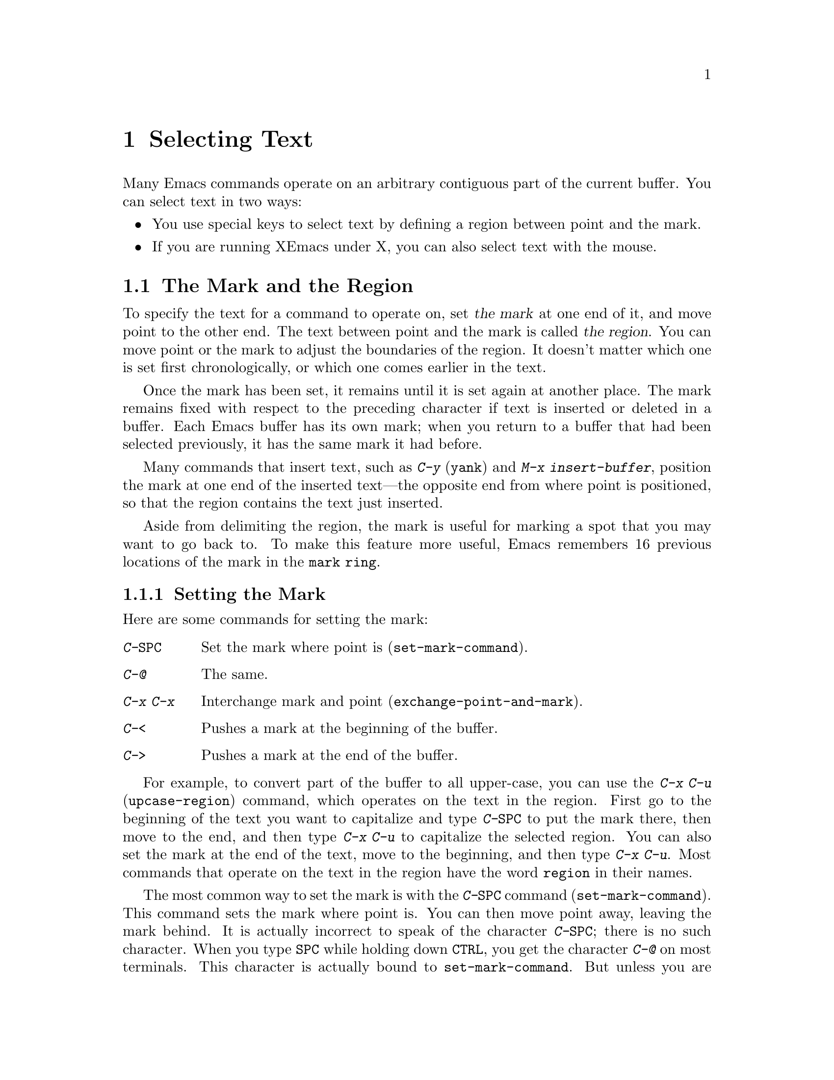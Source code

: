 
@node Mark, Mouse Selection, Help, Top
@chapter Selecting Text
@cindex mark
@cindex region

  Many Emacs commands operate on an arbitrary contiguous
part of the current buffer. You can select text in two ways:

@itemize @bullet
@item
You use special keys to select text by defining a region between point
and the mark. 
@item
If you are running XEmacs under X, you can also select text
with the mouse. 
@end itemize

@section The Mark and the Region
 To specify the text for a command to operate on, set @dfn{the
mark} at one end of it, and move point to the other end.  The text
between point and the mark is called @dfn{the region}.  You can move
point or the mark to adjust the boundaries of the region.  It doesn't
matter which one is set first chronologically, or which one comes
earlier in the text.
  
  Once the mark has been set, it remains until it is set again at
another place.  The mark remains fixed with respect to the preceding
character if text is inserted or deleted in a buffer.  Each Emacs
buffer has its own mark; when you return to a buffer that had been
selected previously, it has the same mark it had before.

  Many commands that insert text, such as @kbd{C-y} (@code{yank}) and
@kbd{M-x insert-buffer}, position the mark at one end of the inserted
text---the opposite end from where point is positioned, so that the region
contains the text just inserted.

  Aside from delimiting the region, the mark is useful for marking
a spot that you may want to go back to.  To make this feature more useful,
Emacs remembers 16 previous locations of the mark in the @code{mark ring}.

@menu
* Setting Mark::	Commands to set the mark.
* Using Region::	Summary of ways to operate on contents of the region.
* Marking Objects::	Commands to put region around textual units.
* Mark Ring::   	Previous mark positions saved so you can go back there.
@end menu

@node Setting Mark, Using Region, Mark, Mark
@subsection Setting the Mark

  Here are some commands for setting the mark:

@c WideCommands
@table @kbd
@item C-@key{SPC}
Set the mark where point is (@code{set-mark-command}).
@item C-@@
The same.
@item C-x C-x
Interchange mark and point (@code{exchange-point-and-mark}).
@item C-<
Pushes a mark at the beginning of the buffer.
@item C->
Pushes a mark at the end of the buffer.
@end table

  For example, to convert part of the buffer to all
upper-case, you can use the @kbd{C-x C-u} (@code{upcase-region})
command, which operates on the text in the region.  First go to the
beginning of the text you want to capitalize and type @kbd{C-@key{SPC}} to
put the mark there, then move to the end, and then type @kbd{C-x C-u} to
capitalize the selected region.  You can also set the mark at the end of the
text, move to the beginning, and then type @kbd{C-x C-u}.  Most commands
that operate on the text in the region have the word @code{region} in
their names.

@kindex C-SPC
@findex set-mark-command
  The most common way to set the mark is with the @kbd{C-@key{SPC}}
command (@code{set-mark-command}).  This command sets the mark where
point is. You can then move point away, leaving the mark behind.  It is
actually incorrect to speak of the character @kbd{C-@key{SPC}}; there is
no such character.  When you type @key{SPC} while holding down
@key{CTRL}, you get the character @kbd{C-@@} on most terminals. This
character is actually bound to @code{set-mark-command}.  But unless you are
unlucky enough to have a terminal where typing @kbd{C-@key{SPC}} does
not produce @kbd{C-@@}, you should think of this character as
@kbd{C-@key{SPC}}.

@kindex C-x C-x
@findex exchange-point-and-mark
  Since terminals have only one cursor, Emacs cannot show you where the
mark is located. Most people use the mark soon after they set it, before
they forget where it is. But you can see where the mark is with the
command @kbd{C-x C-x} (@code{exchange-point-and-mark}) which puts the
mark where point was and point where the mark was.  The extent of the
region is unchanged, but the cursor and point are now at the previous
location of the mark. 

@kindex C-<
@kindex C->
@findex mark-beginning-of-buffer
@findex mark-end-of-buffer
 Another way to set the mark is to push the mark to the beginning of a
buffer while leaving point at its original location. If you supply an
argument to @kbd{C-<} (@code{mark-beginning-of-buffer}), the mark is pushed
@var{n}/10 of the way from the true beginning of the buffer. You can
also set the mark at the end of a buffer with @kbd{C->}
(@code{mark-end-of-buffer}). It pushes the mark to the end of the buffer, 
leaving point alone. Supplying an argument to the command pushes the mark
@var{n}/10 of the way from the true end of the buffer.

If you are using XEmacs under the X window system, you can set
the variable @code{zmacs-regions} to @code{t}. This makes the current
region (defined by point and mark) highlight and makes it available as
the X clipboard selection, which means you can use the menu bar items on
it.  @xref{Active Regions} for more information.
 
  @kbd{C-x C-x} is also useful when you are satisfied with the location of
point but want to move the mark; do @kbd{C-x C-x} to put point there and
then you can move it.  A second use of @kbd{C-x C-x}, if necessary, puts
the mark at the new location with point back at its original location.

@node Using Region, Marking Objects, Setting Mark, Mark
@subsection Operating on the Region

  Once you have created an active region, you can do many things to
the text in it:
@itemize @bullet
@item
Kill it with @kbd{C-w} (@pxref{Killing}).
@item
Save it in a register with @kbd{C-x r s} (@pxref{Registers}).
@item
Save it in a buffer or a file (@pxref{Accumulating Text}).
@item
Convert case with @kbd{C-x C-l} or @kbd{C-x C-u} @*(@pxref{Case}).
@item
Evaluate it as Lisp code with @kbd{M-x eval-region} (@pxref{Lisp Eval}).
@item
Fill it as text with @kbd{M-g} (@pxref{Filling}).
@item
Print hardcopy with @kbd{M-x print-region} (@pxref{Hardcopy}).
@item
Indent it with @kbd{C-x @key{TAB}} or @kbd{C-M-\} (@pxref{Indentation}).
@end itemize

@node Marking Objects, Mark Ring, Using Region, Mark
@subsection Commands to Mark Textual Objects

  There are commands for placing point and the mark around a textual
object such as a word, list, paragraph or page.
 
@table @kbd
@item M-@@
Set mark after end of next word (@code{mark-word}).  This command and
the following one do not move point.
@item C-M-@@
Set mark after end of next Lisp expression (@code{mark-sexp}).
@item M-h
Put region around current paragraph (@code{mark-paragraph}).
@item C-M-h
Put region around current Lisp defun (@code{mark-defun}).
@item C-x h
Put region around entire buffer (@code{mark-whole-buffer}).
@item C-x C-p
Put region around current page (@code{mark-page}).
@end table

@kindex M-@@
@kindex C-M-@@
@findex mark-word
@findex mark-sexp
@kbd{M-@@} (@code{mark-word}) puts the mark at the end of the next word,
while @kbd{C-M-@@} (@code{mark-sexp}) puts it at the end of the next Lisp
expression. These characters sometimes save you some typing.

@kindex M-h
@kindex C-M-h
@kindex C-x C-p
@kindex C-x h
@findex mark-paragraph
@findex mark-defun
@findex mark-page
@findex mark-whole-buffer
   A number of commands are available that set both point and mark and
thus delimit an object in the buffer.  @kbd{M-h} (@code{mark-paragraph})
moves point to the beginning of the paragraph that surrounds or follows
point, and puts the mark at the end of that paragraph
(@pxref{Paragraphs}).  You can then indent, case-convert, or kill the
whole paragraph.  In the same fashion, @kbd{C-M-h} (@code{mark-defun})
puts point before and the mark after the current or following defun
(@pxref{Defuns}).  @kbd{C-x C-p} (@code{mark-page}) puts point before
the current page (or the next or previous, depending on the argument),
and mark at the end (@pxref{Pages}).  The mark goes after the
terminating page delimiter (to include it), while point goes after the
preceding page delimiter (to exclude it).  Finally, @kbd{C-x h}
(@code{mark-whole-buffer}) sets up the entire buffer as the region by
putting point at the beginning and the mark at the end.

@node Mark Ring,, Marking Objects, Mark
@subsection The Mark Ring

@kindex C-u C-SPC
@cindex mark ring
@kindex C-u C-@@
  Aside from delimiting the region, the mark is also useful for marking
a spot that you may want to go back to.  To make this feature more
useful, Emacs remembers 16 previous locations of the mark in the
@dfn{mark ring}.  Most commands that set the mark push the old mark onto
this ring.  To return to a marked location, use @kbd{C-u C-@key{SPC}}
(or @kbd{C-u C-@@}); this is the command @code{set-mark-command} given a
numeric argument.  The command moves point to where the mark was, and
restores the mark from the ring of former marks. Repeated use of this
command moves point to all the old marks on the ring, one by one.
The marks you have seen go to the end of the ring, so no marks are lost.

  Each buffer has its own mark ring.  All editing commands use the current
buffer's mark ring.  In particular, @kbd{C-u C-@key{SPC}} always stays in
the same buffer.

  Many commands that can move long distances, such as @kbd{M-<}
(@code{beginning-of-buffer}), start by setting the mark and saving the
old mark on the mark ring.  This makes it easier for you to move back
later.  Searches set the mark, unless they do not actually move point.
When a command sets the mark, @samp{Mark Set} is printed in the
echo area.

@vindex mark-ring-max
  The variable @code{mark-ring-max} is the maximum number of entries to
keep in the mark ring.  If that many entries exist and another entry is
added, the last entry in the list is discarded.  Repeating @kbd{C-u
C-@key{SPC}} circulates through the entries that are currently in the
ring.

@vindex mark-ring
  The variable @code{mark-ring} holds the mark ring itself, as a list of
marker objects in the order most recent first.  This variable is local
in every buffer.
